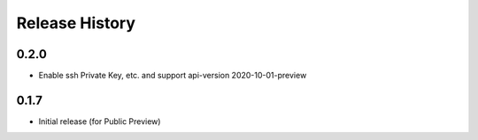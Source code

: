 .. :changelog:

Release History
===============

0.2.0
++++++++++++++++++

* Enable ssh Private Key, etc. and support api-version 2020-10-01-preview

0.1.7
++++++
* Initial release (for Public Preview)